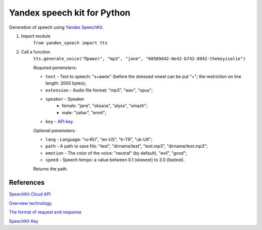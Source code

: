 ============================
Yandex speech kit for Python
============================

Generation of speech using `Yandex SpeechKit
<https://tech.yandex.ru/speechkit/>`_.

1. Import module
    ``from yandex_speech import tts``

2. Call a function
    ``tts.generate_voice("Привет", "mp3", "jane", "60589d42-0e42-b742-8942-thekeyisalie")``

    *Required parameters:*

    - ``text`` - Text to speech: "з+амок" (before the stressed vowel can be put "+"; the restriction on line length: 2000 bytes);
    - ``extension`` - Audio file format: "mp3", "wav", "opus";
    - ``speaker`` - Speaker
        - female: "jane", "oksana", "alyss", "omazh";
        - male: "zahar", "ermil";
    - ``key`` - `API‑key <https://developer.tech.yandex.ru>`_.

    *Optional parameters:*

    - ``lang`` - Language: "ru‑RU", "en-US", "tr-TR", "uk-UK";
    - ``path`` - A path to save file: "test", "dirname/test", "test.mp3", "dirname/test.mp3";
    - ``emotion`` - The color of the voice: "neutral" (by default), "evil", "good";
    - ``speed`` - Speech tempo: a value between 0.1 (slowest) to 3.0 (fastest).

    Returns the path.

References
----------
`SpeechKit Cloud API
<https://tech.yandex.ru/speechkit/cloud/doc/intro/overview/concepts/about-docpage/>`_

`Overview technology
<https://tech.yandex.ru/speechkit/cloud/doc/dg/concepts/speechkit-dg-overview-technology-tts-docpage/>`_

`The format of request and response
<https://tech.yandex.ru/speechkit/cloud/doc/dg/concepts/speechkit-dg-tts-docpage/>`_

`SpeechKit Key
<https://developer.tech.yandex.ru>`_
